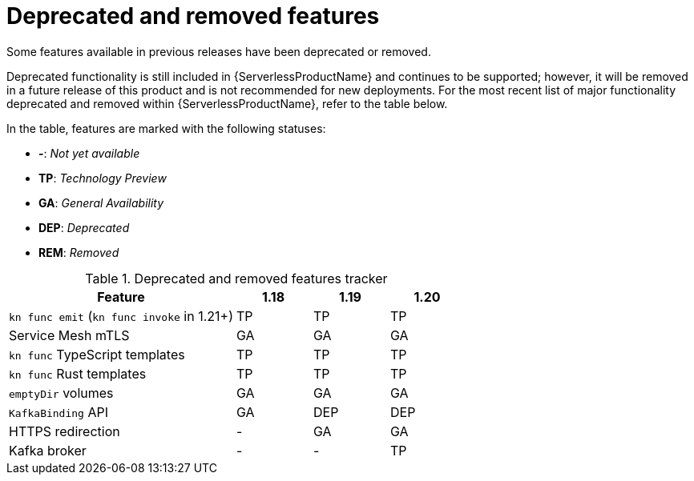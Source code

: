// Module included in the following assemblies:
//
// * serverless/serverless-release-notes.adoc

:_content-type: REFERENCE
[id="serverless-deprecated-removed-features_{context}"]
= Deprecated and removed features

Some features available in previous releases have been deprecated or removed.

Deprecated functionality is still included in {ServerlessProductName} and continues to be supported; however, it will be removed in a future release of this product and is not recommended for new deployments. For the most recent list of major functionality deprecated and removed within {ServerlessProductName}, refer to the table below.

In the table, features are marked with the following statuses:

* *-*: _Not yet available_
* *TP*: _Technology Preview_
* *GA*: _General Availability_
* *DEP*: _Deprecated_
* *REM*: _Removed_

.Deprecated and removed features tracker
[cols="3,1,1,1",options="header"]
|====
|Feature |1.18|1.19|1.20

|`kn func emit` (`kn func invoke` in 1.21+)
|TP
|TP
|TP

|Service Mesh mTLS
|GA
|GA
|GA

|`kn func` TypeScript templates
|TP
|TP
|TP

|`kn func` Rust templates
|TP
|TP
|TP

|`emptyDir` volumes
|GA
|GA
|GA

|`KafkaBinding` API
|GA
|DEP
|DEP

|HTTPS redirection
|-
|GA
|GA

|Kafka broker
|-
|-
|TP

|====
